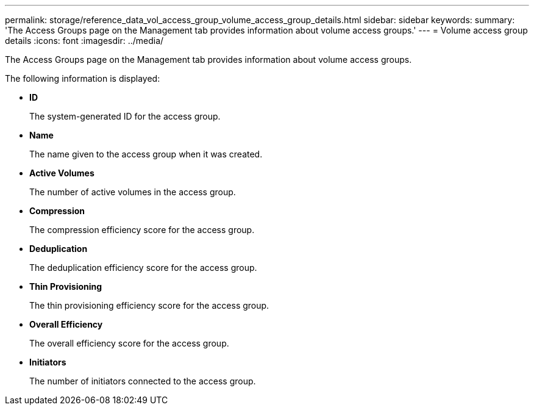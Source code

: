 ---
permalink: storage/reference_data_vol_access_group_volume_access_group_details.html
sidebar: sidebar
keywords: 
summary: 'The Access Groups page on the Management tab provides information about volume access groups.'
---
= Volume access group details
:icons: font
:imagesdir: ../media/

[.lead]
The Access Groups page on the Management tab provides information about volume access groups.

The following information is displayed:

* *ID*
+
The system-generated ID for the access group.

* *Name*
+
The name given to the access group when it was created.

* *Active Volumes*
+
The number of active volumes in the access group.

* *Compression*
+
The compression efficiency score for the access group.

* *Deduplication*
+
The deduplication efficiency score for the access group.

* *Thin Provisioning*
+
The thin provisioning efficiency score for the access group.

* *Overall Efficiency*
+
The overall efficiency score for the access group.

* *Initiators*
+
The number of initiators connected to the access group.
